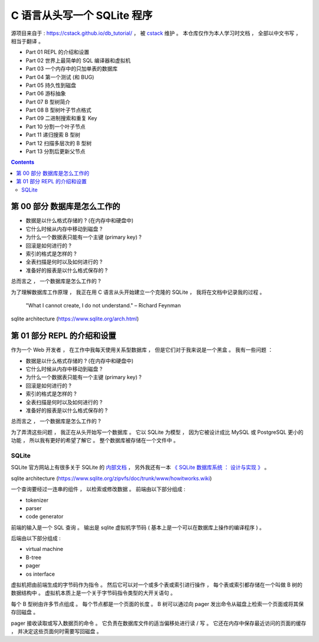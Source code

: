 ##############################################################################
C 语言从头写一个 SQLite 程序
##############################################################################

源项目来自于 : https://cstack.github.io/db_tutorial/ ， 被 `cstack`_ 维护 。 本\
仓库仅作为本人学习时文档 ， 全部以中文书写 ， 相当于翻译 。 

.. _`cstack`: https://github.com/cstack

- Part 01 REPL 的介绍和设置
- Part 02 世界上最简单的 SQL 编译器和虚拟机 
- Part 03 一个内存中的只加单表的数据库
- Part 04 第一个测试 (和 BUG)
- Part 05 持久性到磁盘
- Part 06 游标抽象
- Part 07 B 型树简介
- Part 08 B 型树叶子节点格式
- Part 09 二进制搜索和重复 Key
- Part 10 分割一个叶子节点
- Part 11 递归搜索 B 型树
- Part 12 扫描多层次的 B 型树
- Part 13 分割后更新父节点


.. contents::

******************************************************************************
第 00 部分  数据库是怎么工作的
******************************************************************************

- 数据是以什么格式存储的 ? (在内存中和硬盘中)
- 它什么时候从内存中移动到磁盘 ?
- 为什么一个数据表只能有一个主键 (primary key) ?
- 回滚是如何进行的 ?
- 索引的格式是怎样的 ?
- 全表扫描是何时以及如何进行的 ?
- 准备好的报表是以什么格式保存的 ?

总而言之 ， 一个数据库是怎么工作的 ?

为了理解数据库工作原理 ， 我正在用 C 语言从头开始建立一个克隆的 SQLite ， 我将在\
文档中记录我的过程 。 

..
    
    "What I cannot create, I do not understand." – Richard Feynman

.. image:: img/arch.svg

sqlite architecture (https://www.sqlite.org/arch.html)

******************************************************************************
第 01 部分  REPL 的介绍和设置
******************************************************************************

作为一个 Web 开发者 ， 在工作中我每天使用关系型数据库 ， 但是它们对于我来说是一个\
黑盒 。 我有一些问题 ： 

- 数据是以什么格式存储的 ? (在内存中和硬盘中)
- 它什么时候从内存中移动到磁盘 ?
- 为什么一个数据表只能有一个主键 (primary key) ?
- 回滚是如何进行的 ?
- 索引的格式是怎样的 ?
- 全表扫描是何时以及如何进行的 ?
- 准备好的报表是以什么格式保存的 ?

总而言之 ， 一个数据库是怎么工作的 ?

为了弄清这些问题 ， 我正在从头开始写一个数据库 。 它以 SQLite 为模型 ， 因为它被\
设计成比 MySQL 或 PostgreSQL 更小的功能 ， 所以我有更好的希望了解它 。 整个数据库\
被存储在一个文件中 。

SQLite
==============================================================================

SQLite 官方网站上有很多关于 SQLite 的 `内部文档`_ ， 另外我还有一本 \
`《 SQLite 数据库系统 ： 设计与实现 》`_ 。

.. _`内部文档`: https://www.sqlite.org/arch.html
.. _`《 SQLite 数据库系统 ： 设计与实现 》`: https://play.google.com/store/books/details?id=9Z6IQQnX1JEC

.. image:: img/arch1.gif

sqlite architecture (https://www.sqlite.org/zipvfs/doc/trunk/www/howitworks.wiki)

一个查询要经过一连串的组件 ， 以检索或修改数据 。 前端由以下部分组成 : 

- tokenizer
- parser
- code generator

前端的输入是一个 SQL 查询 。 输出是 sqlite 虚拟机字节码 ( 基本上是一个可以在数据\
库上操作的编译程序 ) 。 

后端由以下部分组成 : 

- virtual machine
- B-tree
- pager
- os interface

虚拟机把由前端生成的字节码作为指令 。 然后它可以对一个或多个表或索引进行操作 ， 每\
个表或索引都存储在一个叫做 B 树的数据结构中 。 虚拟机本质上是一个关于字节码指令类\
型的大开关语句 。 

每个 B 型树由许多节点组成 。 每个节点都是一个页面的长度 。 B 树可以通过向 pager \
发出命令从磁盘上检索一个页面或将其保存回磁盘 。 

pager 接收读取或写入数据页的命令 。 它负责在数据库文件的适当偏移处进行读 / 写 。 \
它还在内存中保存最近访问的页面的缓存 ， 并决定这些页面何时需要写回磁盘 。 


